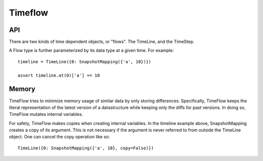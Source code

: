 

########
Timeflow
########


API
===


There are two kinds of time dependent objects, or "flows". The TimeLine, and the TimeStep.

A Flow type is further parameterized by its data type at a given time. For example::


  timeline = TimeLine({0: SnapshotMapping({'a', 10})})

  assert timeline.at(0)['a'] == 10




Memory
======

TimeFlow tries to minimize memory usage of similar data by only storing
differences. Specifically, TimeFlow keeps the literal representation of the
latest version of a datastructure while keeping only the diffs for past
versions. In doing so, TimeFlow mutates internal variables.

For safety, TimeFlow makes copies when creating internal variables. In the
timeline example above, SnapshotMapping creates a copy of its argument.
This is not necessary if the argument is never referred to from outside
the TimeLine object. One can cancel the copy operation like so::

  TimeLine({0: SnapshotMapping({'a', 10}, copy=False)})
